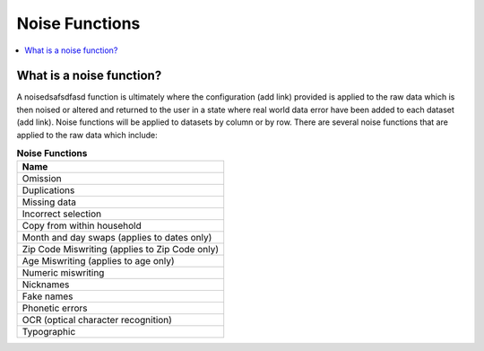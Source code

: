 .. _noise_functions_concept:

=================
 Noise Functions
=================

.. contents::
   :depth: 2
   :local:
   :backlinks: none




What is a noise function?
-------------------------

A noisedsafsdfasd function is ultimately where the configuration (add link) provided is
applied to the raw data which is then noised or altered and returned to the user
in a state where real world data error have been added to each dataset (add link).
Noise functions will be applied to datasets by column or by row.  There are
several noise functions that are applied to the raw data which include:

.. list-table:: **Noise Functions**
   :header-rows: 1
   :widths: 20

   * - Name
   * - | Omission
   * - | Duplications
   * - | Missing data
   * - | Incorrect selection
   * - | Copy from within household
   * - | Month and day swaps (applies to dates only)
   * - | Zip Code Miswriting (applies to Zip Code only)
   * - | Age Miswriting (applies to age only)
   * - | Numeric miswriting
   * - | Nicknames
   * - | Fake names
   * - | Phonetic errors
   * - | OCR (optical character recognition)
   * - | Typographic

